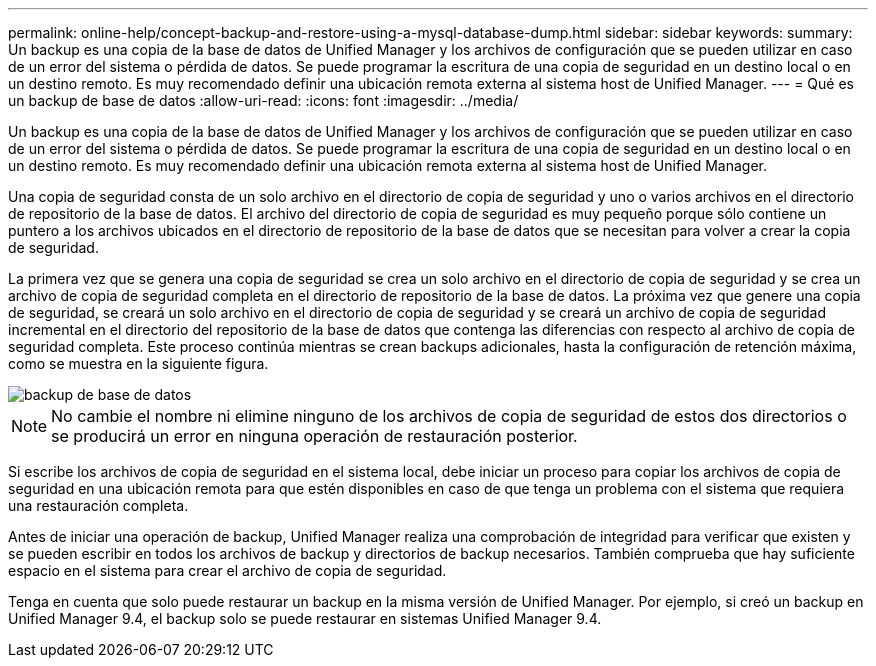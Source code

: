 ---
permalink: online-help/concept-backup-and-restore-using-a-mysql-database-dump.html 
sidebar: sidebar 
keywords:  
summary: Un backup es una copia de la base de datos de Unified Manager y los archivos de configuración que se pueden utilizar en caso de un error del sistema o pérdida de datos. Se puede programar la escritura de una copia de seguridad en un destino local o en un destino remoto. Es muy recomendado definir una ubicación remota externa al sistema host de Unified Manager. 
---
= Qué es un backup de base de datos
:allow-uri-read: 
:icons: font
:imagesdir: ../media/


[role="lead"]
Un backup es una copia de la base de datos de Unified Manager y los archivos de configuración que se pueden utilizar en caso de un error del sistema o pérdida de datos. Se puede programar la escritura de una copia de seguridad en un destino local o en un destino remoto. Es muy recomendado definir una ubicación remota externa al sistema host de Unified Manager.

Una copia de seguridad consta de un solo archivo en el directorio de copia de seguridad y uno o varios archivos en el directorio de repositorio de la base de datos. El archivo del directorio de copia de seguridad es muy pequeño porque sólo contiene un puntero a los archivos ubicados en el directorio de repositorio de la base de datos que se necesitan para volver a crear la copia de seguridad.

La primera vez que se genera una copia de seguridad se crea un solo archivo en el directorio de copia de seguridad y se crea un archivo de copia de seguridad completa en el directorio de repositorio de la base de datos. La próxima vez que genere una copia de seguridad, se creará un solo archivo en el directorio de copia de seguridad y se creará un archivo de copia de seguridad incremental en el directorio del repositorio de la base de datos que contenga las diferencias con respecto al archivo de copia de seguridad completa. Este proceso continúa mientras se crean backups adicionales, hasta la configuración de retención máxima, como se muestra en la siguiente figura.

image::../media/database-backup.gif[backup de base de datos]

[NOTE]
====
No cambie el nombre ni elimine ninguno de los archivos de copia de seguridad de estos dos directorios o se producirá un error en ninguna operación de restauración posterior.

====
Si escribe los archivos de copia de seguridad en el sistema local, debe iniciar un proceso para copiar los archivos de copia de seguridad en una ubicación remota para que estén disponibles en caso de que tenga un problema con el sistema que requiera una restauración completa.

Antes de iniciar una operación de backup, Unified Manager realiza una comprobación de integridad para verificar que existen y se pueden escribir en todos los archivos de backup y directorios de backup necesarios. También comprueba que hay suficiente espacio en el sistema para crear el archivo de copia de seguridad.

Tenga en cuenta que solo puede restaurar un backup en la misma versión de Unified Manager. Por ejemplo, si creó un backup en Unified Manager 9.4, el backup solo se puede restaurar en sistemas Unified Manager 9.4.
